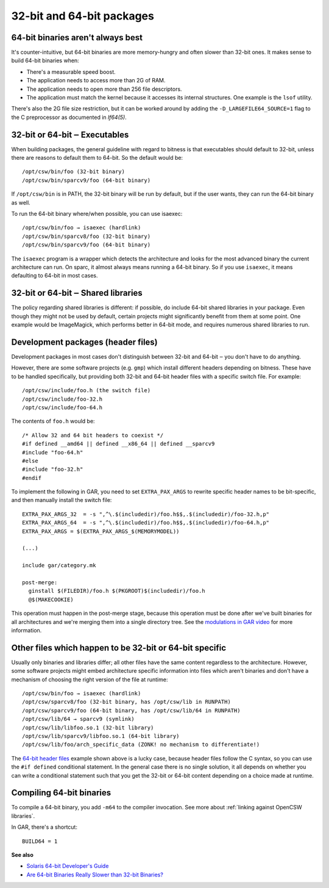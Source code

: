 --------------------------
32-bit and 64-bit packages
--------------------------

64-bit binaries aren't always best
----------------------------------

It's counter-intuitive, but 64-bit binaries are more memory-hungry and
often slower than 32-bit ones. It makes sense to build 64-bit binaries
when:

* There's a measurable speed boost.
* The application needs to access more than 2G of RAM.
* The application needs to open more than 256 file descriptors.
* The application must match the kernel because it accesses its internal
  structures. One example is the ``lsof`` utility.

There's also the 2G file size restriction, but it can be worked around
by adding the ``-D_LARGEFILE64_SOURCE=1`` flag to the C preprocessor
as documented in `lf64(5)`.

32-bit or 64-bit ‒ Executables
------------------------------

When building packages, the general guideline with regard to bitness is
that executables should default to 32-bit, unless there are reasons to
default them to 64-bit. So the default would be::

  /opt/csw/bin/foo (32-bit binary)
  /opt/csw/bin/sparcv9/foo (64-bit binary)

If ``/opt/csw/bin`` is in PATH, the 32-bit binary will be run by
default, but if the user wants, they can run the 64-bit binary as well.

To run the 64-bit binary where/when possible, you can use isaexec::

  /opt/csw/bin/foo → isaexec (hardlink)
  /opt/csw/bin/sparcv8/foo (32-bit binary)
  /opt/csw/bin/sparcv9/foo (64-bit binary)

The ``isaexec`` program is a wrapper which detects the architecture and
looks for the most advanced binary the current architecture can run. On
sparc, it almost always means running a 64-bit binary. So if you use
``isaexec``, it means defaulting to 64-bit in most cases.

32-bit or 64-bit ‒ Shared libraries
-----------------------------------

The policy regarding shared libraries is different: if possible, do
include 64-bit shared libraries in your package. Even though they might
not be used by default, certain projects might significantly benefit
from them at some point. One example would be ImageMagick, which
performs better in 64-bit mode, and requires numerous shared libraries
to run.

.. _64-bit header files:

Development packages (header files)
-----------------------------------

Development packages in most cases don't distinguish between 32-bit and
64-bit ‒ you don't have to do anything.

However, there are some software projects (e.g. ``gmp``) which install
different headers depending on bitness. These have to be handled
specifically, but providing both 32-bit and 64-bit header files with
a specific switch file. For example::

  /opt/csw/include/foo.h (the switch file)
  /opt/csw/include/foo-32.h
  /opt/csw/include/foo-64.h

The contents of ``foo.h`` would be::

  /* Allow 32 and 64 bit headers to coexist */
  #if defined __amd64 || defined __x86_64 || defined __sparcv9
  #include "foo-64.h"
  #else
  #include "foo-32.h"
  #endif

To implement the following in GAR, you need to set ``EXTRA_PAX_ARGS`` to
rewrite specific header names to be bit-specific, and then manually
install the switch file::

  EXTRA_PAX_ARGS_32  = -s ",^\.$(includedir)/foo.h$$,.$(includedir)/foo-32.h,p"
  EXTRA_PAX_ARGS_64  = -s ",^\.$(includedir)/foo.h$$,.$(includedir)/foo-64.h,p"
  EXTRA_PAX_ARGS = $(EXTRA_PAX_ARGS_$(MEMORYMODEL))

  (...)

  include gar/category.mk

  post-merge:
    ginstall $(FILEDIR)/foo.h $(PKGROOT)$(includedir)/foo.h
    @$(MAKECOOKIE)

This operation must happen in the post-merge stage, because this
operation must be done after we've built binaries for all architectures
and we're merging them into a single directory tree. See the
`modulations in GAR video`_ for more information.

Other files which happen to be 32-bit or 64-bit specific
--------------------------------------------------------

Usually only binaries and libraries differ; all other files have the
same content regardless to the architecture.  However, some software
projects might embed architecture specific information into files which
aren't binaries and don't have a mechanism of choosing the right version
of the file at runtime::

  /opt/csw/bin/foo → isaexec (hardlink)
  /opt/csw/sparcv8/foo (32-bit binary, has /opt/csw/lib in RUNPATH)
  /opt/csw/sparcv9/foo (64-bit binary, has /opt/csw/lib/64 in RUNPATH)
  /opt/csw/lib/64 → sparcv9 (symlink)
  /opt/csw/lib/libfoo.so.1 (32-bit library)
  /opt/csw/lib/sparcv9/libfoo.so.1 (64-bit library)
  /opt/csw/lib/foo/arch_specific_data (ZONK! no mechanism to differentiate!)

The `64-bit header files`_ example shown above is a lucky case, because
header files follow the C syntax, so you can use the ``#if defined``
conditional statement. In the general case there is no single solution,
it all depends on whether you can write a conditional statement such
that you get the 32-bit or 64-bit content depending on a choice made at
runtime.


Compiling 64-bit binaries
-------------------------

To compile a 64-bit binary, you add ``-m64`` to the compiler invocation.
See more about :ref:`linking against OpenCSW libraries`.

In GAR, there's a shortcut::

  BUILD64 = 1


**See also**

* `Solaris 64-bit Developer's Guide`_
* `Are 64-bit Binaries Really Slower than 32-bit Binaries?`_

.. _Solaris 64-bit Developer's Guide:
   http://docs.sun.com/app/docs/doc/816-5138

.. _Are 64-bit Binaries Really Slower than 32-bit Binaries?:
   http://www.osnews.com/story/5768

.. _modulations in GAR video:
   http://youtu.be/7I3efByIg84
